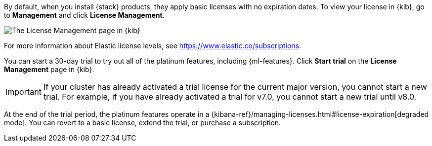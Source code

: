 By default, when you install {stack} products, they apply basic licenses with no 
expiration dates. To view your license in {kib}, go to **Management** and click 
**License Management**.

[role="screenshot"]
image::images/management-license.png["The License Management page in {kib}"]

For more information about Elastic license levels, see 
https://www.elastic.co/subscriptions.

You can start a 30-day trial to try out all of the platinum features, including 
{ml-features}. Click **Start trial** on the **License Management** page in {kib}.

IMPORTANT: If your cluster has already activated a trial license for the current 
major version, you cannot start a new trial. For example, if you have already 
activated a trial for v7.0, you cannot start a new trial until v8.0.

At the end of the trial period, the platinum features operate in a 
{kibana-ref}/managing-licenses.html#license-expiration[degraded mode]. You can
revert to a basic license, extend the trial, or purchase a subscription. 

